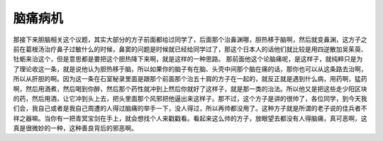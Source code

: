 脑痛病机
===========

那接下来胆脑相关这个议题，其实大部分的方子前面都给过同学了，后面那个治鼻渊哪，胆热移于脑啊，然后就变鼻渊，这方子之前在葛根汤治疗鼻子过敏什么的时候，鼻窦的问题是时候就已经给同学过了，那这个日本人的话他们就比较是用四逆散加吴茱萸、牡蛎来治这个，但是意思都是要把这个胆热降下来啊，就是这样的一种思路。
那前面他这个论脑痛呢，是这样子，就纯粹只是为了理论收这一条，就是说他认为胆热移于脑，所以如果你的脑子有在脑、头壳中间那个脑在痛的话，那你也可以从这条路去治啊，所以从肝胆的啊。因为这一条在石室秘录里面是跟那个前面那个治五十肩的方子在一起的，就反正就是遇到什么病，用药啊，猛药啊，然后用酒煮，然后喝到你醉，然后那个药性就冲到上然后你就好了这样子，就是那一类的治法。所以他又是把这些走少阳区块的药，然后用酒，让它冲到头上去，把头里面那个风邪把他逼出来这样子。那不过，这个方子是讲的很帅了，各位同学，到今天我们会，我自己或者是我自己周遭的人得过脑痛的举手一下，没人得过，所以再帅都没用了。这种方子就是所谓的老子说的佳兵者不祥之器嘛。当你有一把青冥宝剑在手上，就会想找个人来戳戳看。看起来这么帅的方子，放眼望去都没有人得脑痛，真可恶啊，这真是很微妙的一种，这种善良背后的邪恶啊。
